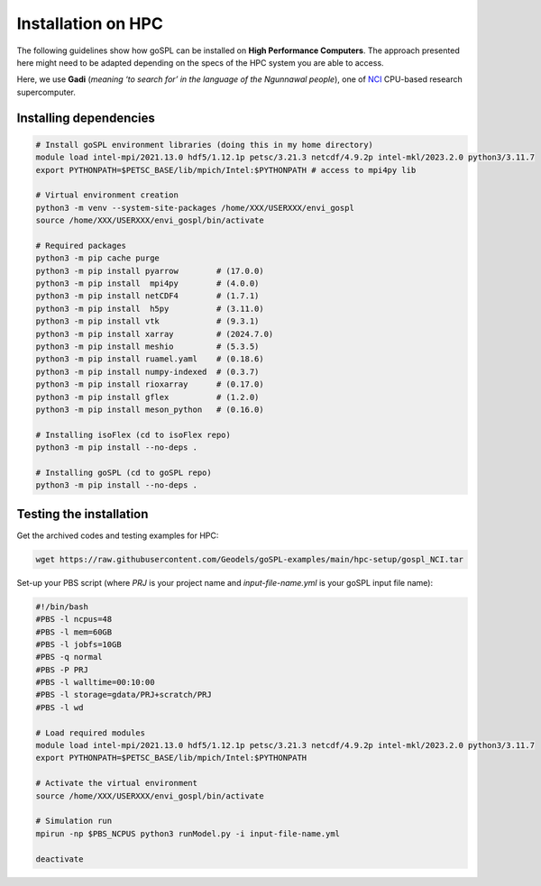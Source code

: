 .. _installHPC:


=========================
Installation on HPC
=========================

The following guidelines show how goSPL can be installed on **High Performance Computers**. The approach presented here might need to be adapted depending on the specs of the HPC system you are able to access.

Here, we use **Gadi** (*meaning ‘to search for’ in the language of the Ngunnawal people*), one of `NCI <https://nci.org.au/news-events/news/australias-gadi-a-recognised-powerhouse-global-supercomputing-ranking>`__ CPU-based research supercomputer. 


Installing dependencies
-----------------------------

.. code-block:: bash

    # Install goSPL environment libraries (doing this in my home directory)
    module load intel-mpi/2021.13.0 hdf5/1.12.1p petsc/3.21.3 netcdf/4.9.2p intel-mkl/2023.2.0 python3/3.11.7
    export PYTHONPATH=$PETSC_BASE/lib/mpich/Intel:$PYTHONPATH # access to mpi4py lib

    # Virtual environment creation
    python3 -m venv --system-site-packages /home/XXX/USERXXX/envi_gospl
    source /home/XXX/USERXXX/envi_gospl/bin/activate

    # Required packages
    python3 -m pip cache purge
    python3 -m pip install pyarrow        # (17.0.0)
    python3 -m pip install  mpi4py        # (4.0.0)
    python3 -m pip install netCDF4        # (1.7.1)
    python3 -m pip install  h5py          # (3.11.0)
    python3 -m pip install vtk            # (9.3.1)
    python3 -m pip install xarray         # (2024.7.0)
    python3 -m pip install meshio         # (5.3.5)
    python3 -m pip install ruamel.yaml    # (0.18.6)
    python3 -m pip install numpy-indexed  # (0.3.7)
    python3 -m pip install rioxarray      # (0.17.0)
    python3 -m pip install gflex          # (1.2.0)
    python3 -m pip install meson_python   # (0.16.0)

    # Installing isoFlex (cd to isoFlex repo)
    python3 -m pip install --no-deps .

    # Installing goSPL (cd to goSPL repo)
    python3 -m pip install --no-deps .


Testing the installation
-----------------------------

Get the archived codes and testing examples for HPC:

.. code-block:: bash    

    wget https://raw.githubusercontent.com/Geodels/goSPL-examples/main/hpc-setup/gospl_NCI.tar


Set-up your PBS script (where `PRJ` is your project name and `input-file-name.yml` is your goSPL input file name):

.. code-block:: bash    

    #!/bin/bash
    #PBS -l ncpus=48
    #PBS -l mem=60GB
    #PBS -l jobfs=10GB
    #PBS -q normal
    #PBS -P PRJ
    #PBS -l walltime=00:10:00
    #PBS -l storage=gdata/PRJ+scratch/PRJ
    #PBS -l wd

    # Load required modules
    module load intel-mpi/2021.13.0 hdf5/1.12.1p petsc/3.21.3 netcdf/4.9.2p intel-mkl/2023.2.0 python3/3.11.7
    export PYTHONPATH=$PETSC_BASE/lib/mpich/Intel:$PYTHONPATH 

    # Activate the virtual environment
    source /home/XXX/USERXXX/envi_gospl/bin/activate

    # Simulation run
    mpirun -np $PBS_NCPUS python3 runModel.py -i input-file-name.yml

    deactivate
